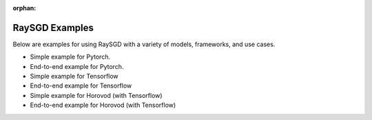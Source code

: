 :orphan:

RaySGD Examples
===============

Below are examples for using RaySGD with a variety of models, frameworks, and use cases.


* Simple example for Pytorch.
* End-to-end example for Pytorch.
* Simple example for Tensorflow
* End-to-end example for Tensorflow
* Simple example for Horovod (with Tensorflow)
* End-to-end example for Horovod (with Tensorflow)